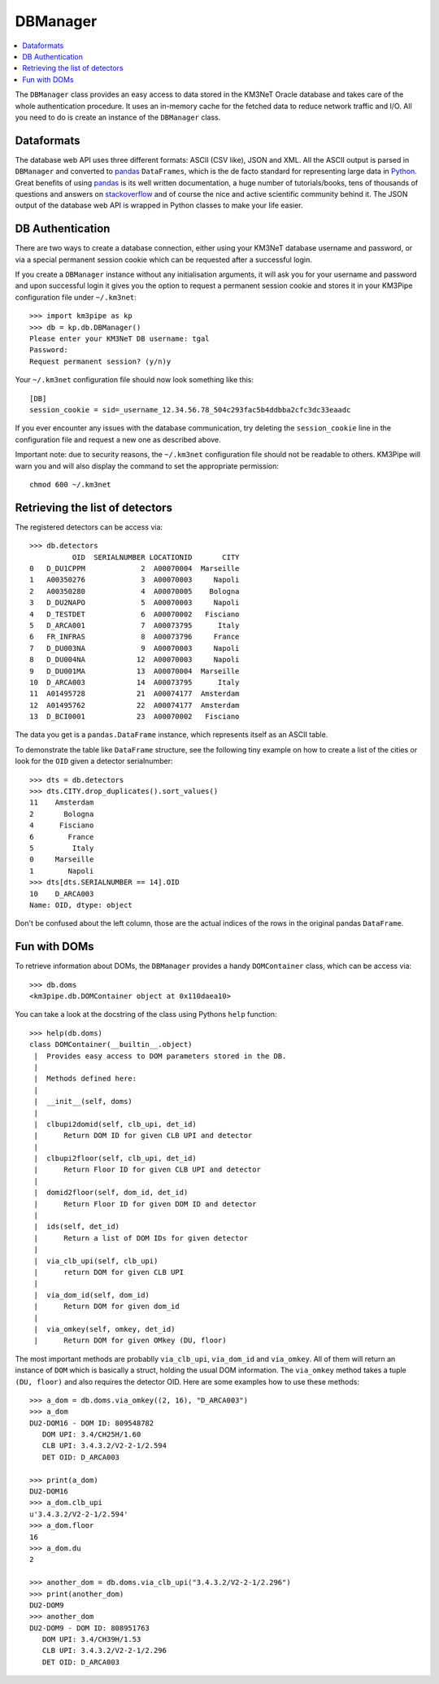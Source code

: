 DBManager
=========

.. contents:: :local:

The ``DBManager`` class provides an easy access to data stored in the KM3NeT
Oracle database and takes care of the whole authentication procedure. It uses
an in-memory cache for the fetched data to reduce network traffic and I/O.
All you need to do is create an instance of the ``DBManager`` class.

Dataformats
~~~~~~~~~~~
The database web API uses three different formats: ASCII (CSV like), JSON and
XML. All the ASCII output is parsed in ``DBManager`` and converted to
pandas_ ``DataFrames``, which is the de facto standard for representing large
data in Python_.
Great benefits of using pandas_ is its well written documentation, a huge
number of tutorials/books, tens of thousands of questions and answers on
stackoverflow_ and of course the nice and active scientific community
behind it.
The JSON output of the database web API is wrapped in Python classes to make
your life easier.

.. _Python: http://www.python.org
.. _pandas: http://pandas.pydata.org
.. _stackoverflow: http://www.stackoverflow.com


DB Authentication
~~~~~~~~~~~~~~~~~
There are two ways to create a database connection, either using your KM3NeT
database username and password, or via a special permanent session cookie
which can be requested after a successful login.

If you create a ``DBManager`` instance without any initialisation arguments,
it will ask you for your username and password and upon successful login
it gives you the option to request a permanent session cookie and stores it
in your KM3Pipe configuration file under ``~/.km3net``::

    >>> import km3pipe as kp
    >>> db = kp.db.DBManager()
    Please enter your KM3NeT DB username: tgal
    Password:
    Request permanent session? (y/n)y

Your ``~/.km3net`` configuration file should now look something like this::

    [DB]
    session_cookie = sid=_username_12.34.56.78_504c293fac5b4ddbba2cfc3dc33eaadc

If you ever encounter any issues with the database communication, try deleting
the ``session_cookie`` line in the configuration file and request a new one
as described above.

Important note: due to security reasons, the ``~/.km3net`` configuration file
should not be readable to others. KM3Pipe will warn you and will also display
the command to set the appropriate permission::

    chmod 600 ~/.km3net

Retrieving the list of detectors
~~~~~~~~~~~~~~~~~~~~~~~~~~~~~~~~
The registered detectors can be access via::

    >>> db.detectors
              OID  SERIALNUMBER LOCATIONID       CITY
    0   D_DU1CPPM             2  A00070004  Marseille
    1   A00350276             3  A00070003     Napoli
    2   A00350280             4  A00070005    Bologna
    3   D_DU2NAPO             5  A00070003     Napoli
    4   D_TESTDET             6  A00070002   Fisciano
    5   D_ARCA001             7  A00073795      Italy
    6   FR_INFRAS             8  A00073796     France
    7   D_DU003NA             9  A00070003     Napoli
    8   D_DU004NA            12  A00070003     Napoli
    9   D_DU001MA            13  A00070004  Marseille
    10  D_ARCA003            14  A00073795      Italy
    11  A01495728            21  A00074177  Amsterdam
    12  A01495762            22  A00074177  Amsterdam
    13  D_BCI0001            23  A00070002   Fisciano

The data you get is a ``pandas.DataFrame`` instance, which represents itself
as an ASCII table.

To demonstrate the table like ``DataFrame`` structure, see the following tiny
example on how to create a list of the cities or look for the ``OID``
given a detector serialnumber::

    >>> dts = db.detectors
    >>> dts.CITY.drop_duplicates().sort_values()
    11    Amsterdam
    2       Bologna
    4      Fisciano
    6        France
    5         Italy
    0     Marseille
    1        Napoli
    >>> dts[dts.SERIALNUMBER == 14].OID
    10    D_ARCA003
    Name: OID, dtype: object

Don't be confused about the left column, those are the actual indices of the
rows in the original pandas ``DataFrame``.


Fun with DOMs
~~~~~~~~~~~~~
To retrieve information about DOMs, the ``DBManager`` provides a handy
``DOMContainer`` class, which can be access via::

    >>> db.doms
    <km3pipe.db.DOMContainer object at 0x110daea10>

You can take a look at the docstring of the class using Pythons ``help``
function::

    >>> help(db.doms)
    class DOMContainer(__builtin__.object)
     |  Provides easy access to DOM parameters stored in the DB.
     |
     |  Methods defined here:
     |
     |  __init__(self, doms)
     |
     |  clbupi2domid(self, clb_upi, det_id)
     |      Return DOM ID for given CLB UPI and detector
     |
     |  clbupi2floor(self, clb_upi, det_id)
     |      Return Floor ID for given CLB UPI and detector
     |
     |  domid2floor(self, dom_id, det_id)
     |      Return Floor ID for given DOM ID and detector
     |
     |  ids(self, det_id)
     |      Return a list of DOM IDs for given detector
     |
     |  via_clb_upi(self, clb_upi)
     |      return DOM for given CLB UPI
     |
     |  via_dom_id(self, dom_id)
     |      Return DOM for given dom_id
     |
     |  via_omkey(self, omkey, det_id)
     |      Return DOM for given OMkey (DU, floor)

The most important methods are probablly ``via_clb_upi``, ``via_dom_id`` and
``via_omkey``. All of them will return an instance of ``DOM`` which is
basically a struct, holding the usual DOM information.
The ``via_omkey`` method takes a tuple ``(DU, floor)`` and also requires the
detector OID.
Here are some examples how to use these methods::

    >>> a_dom = db.doms.via_omkey((2, 16), "D_ARCA003")
    >>> a_dom
    DU2-DOM16 - DOM ID: 809548782
       DOM UPI: 3.4/CH25H/1.60
       CLB UPI: 3.4.3.2/V2-2-1/2.594
       DET OID: D_ARCA003

    >>> print(a_dom)
    DU2-DOM16
    >>> a_dom.clb_upi
    u'3.4.3.2/V2-2-1/2.594'
    >>> a_dom.floor
    16
    >>> a_dom.du
    2

    >>> another_dom = db.doms.via_clb_upi("3.4.3.2/V2-2-1/2.296")
    >>> print(another_dom)
    DU2-DOM9
    >>> another_dom
    DU2-DOM9 - DOM ID: 808951763
       DOM UPI: 3.4/CH39H/1.53
       CLB UPI: 3.4.3.2/V2-2-1/2.296
       DET OID: D_ARCA003
